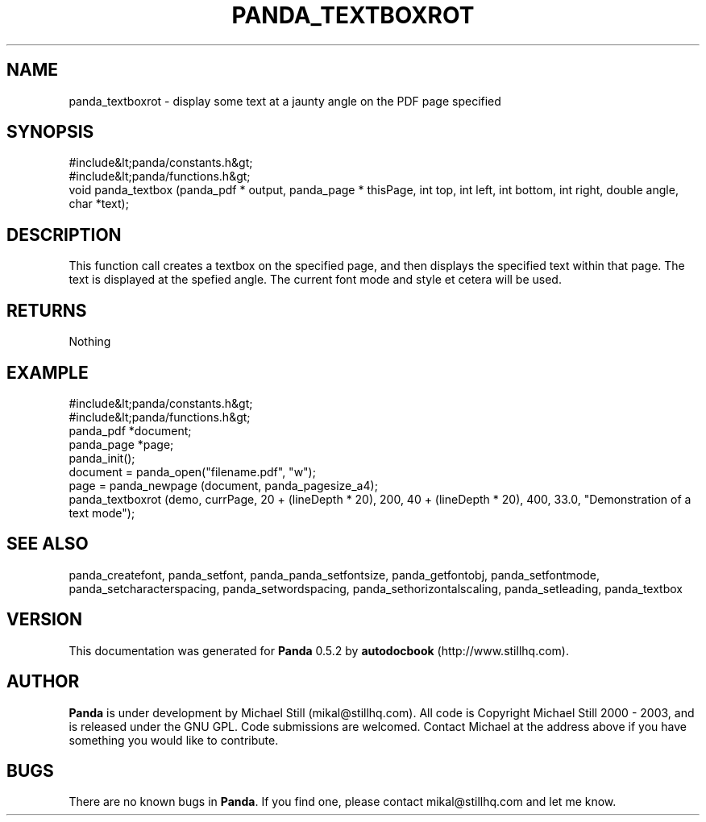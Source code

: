 .\" This manpage has been automatically generated by docbook2man 
.\" from a DocBook document.  This tool can be found at:
.\" <http://shell.ipoline.com/~elmert/comp/docbook2X/> 
.\" Please send any bug reports, improvements, comments, patches, 
.\" etc. to Steve Cheng <steve@ggi-project.org>.
.TH "PANDA_TEXTBOXROT" "3" "18 May 2003" "" ""

.SH NAME
panda_textboxrot \- display some text at a jaunty angle on the PDF page specified
.SH SYNOPSIS

.nf
 #include&lt;panda/constants.h&gt;
 #include&lt;panda/functions.h&gt;
 void panda_textbox (panda_pdf * output, panda_page * thisPage, int top, int left, int bottom, int right, double angle, char *text);
.fi
.SH "DESCRIPTION"
.PP
This function call creates a textbox on the specified page, and then displays the specified text within that page. The text is displayed at the spefied angle. The current font mode and style et cetera will be used.
.SH "RETURNS"
.PP
Nothing
.SH "EXAMPLE"

.nf
 #include&lt;panda/constants.h&gt;
 #include&lt;panda/functions.h&gt;
 panda_pdf *document;
 panda_page *page;
 panda_init();
 document = panda_open("filename.pdf", "w");
 page = panda_newpage (document, panda_pagesize_a4);
 panda_textboxrot (demo, currPage, 20 + (lineDepth * 20), 200, 40 + (lineDepth * 20), 400, 33.0, "Demonstration of a text mode");
.fi
.SH "SEE ALSO"
.PP
panda_createfont, panda_setfont, panda_panda_setfontsize, panda_getfontobj, panda_setfontmode, panda_setcharacterspacing, panda_setwordspacing, panda_sethorizontalscaling, panda_setleading, panda_textbox
.SH "VERSION"
.PP
This documentation was generated for \fBPanda\fR 0.5.2 by \fBautodocbook\fR (http://www.stillhq.com).
.SH "AUTHOR"
.PP
\fBPanda\fR is under development by Michael Still (mikal@stillhq.com). All code is Copyright Michael Still 2000 - 2003,  and is released under the GNU GPL. Code submissions are welcomed. Contact Michael at the address above if you have something you would like to contribute.
.SH "BUGS"
.PP
There  are no known bugs in \fBPanda\fR. If you find one, please contact mikal@stillhq.com and let me know.
